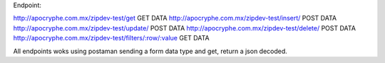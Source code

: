 Endpoint:

http://apocryphe.com.mx/zipdev-test/get  GET DATA
http://apocryphe.com.mx/zipdev-test/insert/ POST DATA
http://apocryphe.com.mx/zipdev-test/update/ POST DATA
http://apocryphe.com.mx/zipdev-test/delete/ POST DATA
http://apocryphe.com.mx/zipdev-test/filters/:row/:value GET DATA


All endpoints woks using postaman sending a form data type and get, return a json decoded.

